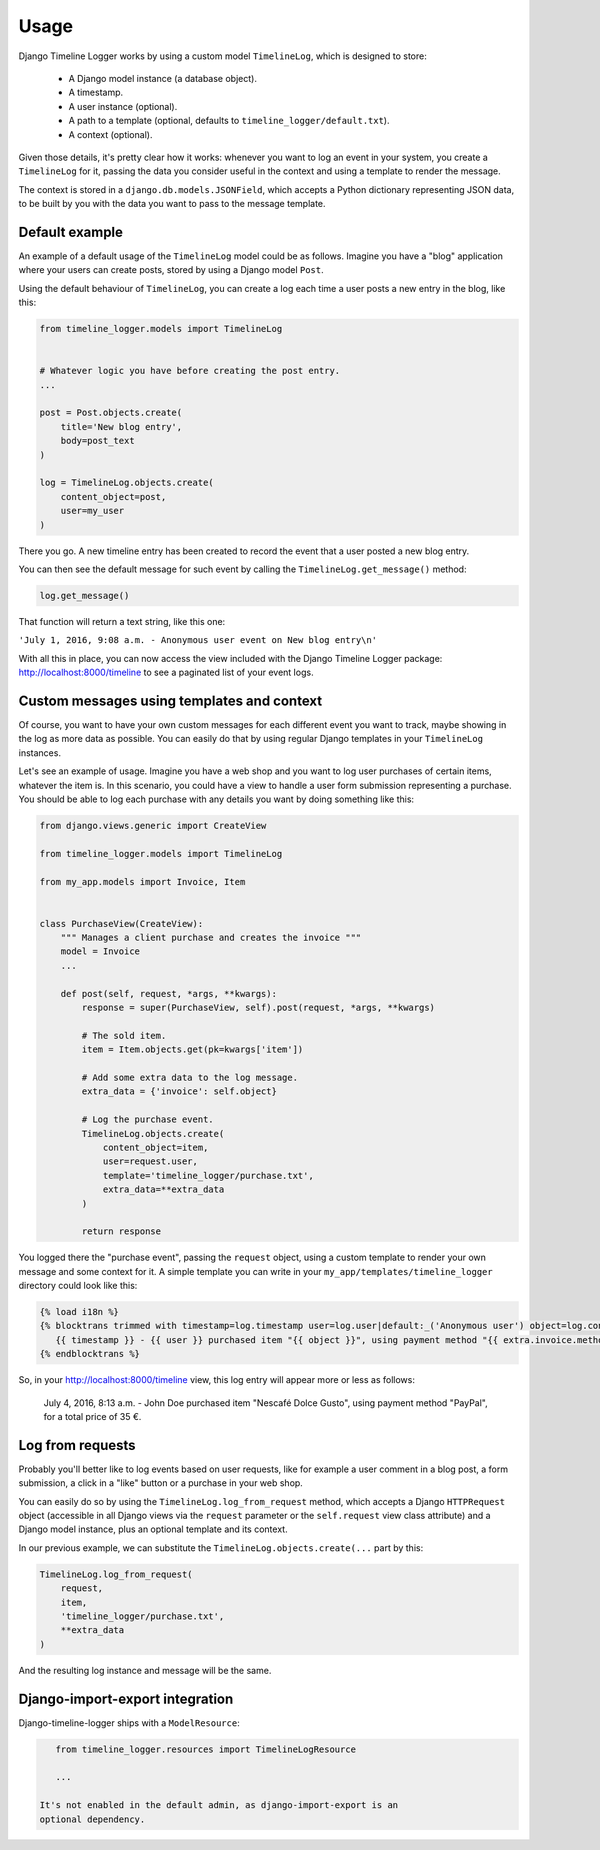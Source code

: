 .. _usage:

=====
Usage
=====

Django Timeline Logger works by using a custom model ``TimelineLog``, which is
designed to store:

    - A Django model instance (a database object).
    - A timestamp.
    - A user instance (optional).
    - A path to a template (optional, defaults to ``timeline_logger/default.txt``).
    - A context (optional).

Given those details, it's pretty clear how it works: whenever you want to log
an event in your system, you create a ``TimelineLog`` for it, passing the data
you consider useful in the context and using a template to render the message.

The context is stored in a ``django.db.models.JSONField``, which accepts a
Python dictionary representing JSON data, to be built by you with the data you
want to pass to the message template.


Default example
===============

An example of a default usage of the ``TimelineLog`` model could be as follows.
Imagine you have a "blog" application where your users can create posts,
stored by using a Django model ``Post``.

Using the default behaviour of ``TimelineLog``, you can create a log each time
a user posts a new entry in the blog, like this:

.. code-block:: python

   from timeline_logger.models import TimelineLog


   # Whatever logic you have before creating the post entry.
   ...

   post = Post.objects.create(
       title='New blog entry',
       body=post_text
   )

   log = TimelineLog.objects.create(
       content_object=post,
       user=my_user
   )

There you go. A new timeline entry has been created to record the event that
a user posted a new blog entry.

You can then see the default message for such event by calling the 
``TimelineLog.get_message()`` method:

.. code-block:: python

   log.get_message()

That function will return a text string, like this one:

``'July 1, 2016, 9:08 a.m. - Anonymous user event on New blog entry\n'``

With all this in place, you can now access the view included with the Django
Timeline Logger package: http://localhost:8000/timeline to see a paginated
list of your event logs.


Custom messages using templates and context
===========================================

Of course, you want to have your own custom messages for each different event
you want to track, maybe showing in the log as more data as possible. You can
easily do that by using regular Django templates in your ``TimelineLog`` instances.

Let's see an example of usage. Imagine you have a web shop and you want to log
user purchases of certain items, whatever the item is. In this scenario, you
could have a view to handle a user form submission representing a purchase. You
should be able to log each purchase with any details you want by doing something
like this:

.. code-block:: python

   from django.views.generic import CreateView

   from timeline_logger.models import TimelineLog

   from my_app.models import Invoice, Item


   class PurchaseView(CreateView):
       """ Manages a client purchase and creates the invoice """
       model = Invoice
       ...

       def post(self, request, *args, **kwargs):
           response = super(PurchaseView, self).post(request, *args, **kwargs)

           # The sold item.
           item = Item.objects.get(pk=kwargs['item'])

           # Add some extra data to the log message.
           extra_data = {'invoice': self.object}

           # Log the purchase event.
           TimelineLog.objects.create(
               content_object=item,
               user=request.user,
               template='timeline_logger/purchase.txt',
               extra_data=**extra_data
           )

           return response

You logged there the "purchase event", passing the ``request`` object, using a
custom template to render your own message and some context for it. A simple
template you can write in your ``my_app/templates/timeline_logger`` directory
could look like this:

.. code-block:: django

   {% load i18n %}
   {% blocktrans trimmed with timestamp=log.timestamp user=log.user|default:_('Anonymous user') object=log.content_object extra=log.exta_data|safe %}
      {{ timestamp }} - {{ user }} purchased item "{{ object }}", using payment method "{{ extra.invoice.method }}", for a total price of {{ extra.invoice.total }} €.
   {% endblocktrans %}

So, in your http://localhost:8000/timeline view, this log entry will appear more
or less as follows:

   July 4, 2016, 8:13 a.m. - John Doe purchased item "Nescafé Dolce Gusto", using payment method "PayPal", for a total price of 35 €.


Log from requests
=================

Probably you'll better like to log events based on user requests, like for
example a user comment in a blog post, a form submission, a click in a "like" 
button or a purchase in your web shop.

You can easily do so by using the ``TimelineLog.log_from_request`` method,
which accepts a Django ``HTTPRequest`` object (accessible in all Django views 
via the ``request`` parameter or the ``self.request`` view class attribute) and
a Django model instance, plus an optional template and its context.

In our previous example, we can substitute the ``TimelineLog.objects.create(...``
part by this:

.. code-block:: python

   TimelineLog.log_from_request(
       request,
       item,
       'timeline_logger/purchase.txt',
       **extra_data
   )

And the resulting log instance and message will be the same.

Django-import-export integration
================================

Django-timeline-logger ships with a ``ModelResource``:

.. code-block:: python

    from timeline_logger.resources import TimelineLogResource

    ...

 It's not enabled in the default admin, as django-import-export is an
 optional dependency.
